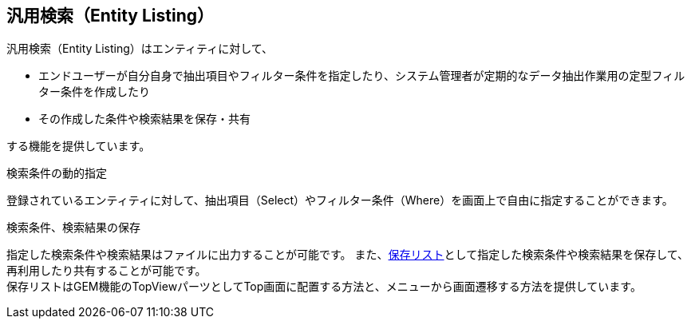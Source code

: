 == 汎用検索（Entity Listing）
汎用検索（Entity Listing）はエンティティに対して、

* エンドユーザーが自分自身で抽出項目やフィルター条件を指定したり、システム管理者が定期的なデータ抽出作業用の定型フィルター条件を作成したり
* その作成した条件や検索結果を保存・共有

する機能を提供しています。

.検索条件の動的指定
登録されているエンティティに対して、抽出項目（Select）やフィルター条件（Where）を画面上で自由に指定することができます。

.検索条件、検索結果の保存
指定した検索条件や検索結果はファイルに出力することが可能です。
また、<<savedlist, 保存リスト>>として指定した検索条件や検索結果を保存して、再利用したり共有することが可能です。 +
保存リストはGEM機能のTopViewパーツとしてTop画面に配置する方法と、メニューから画面遷移する方法を提供しています。
